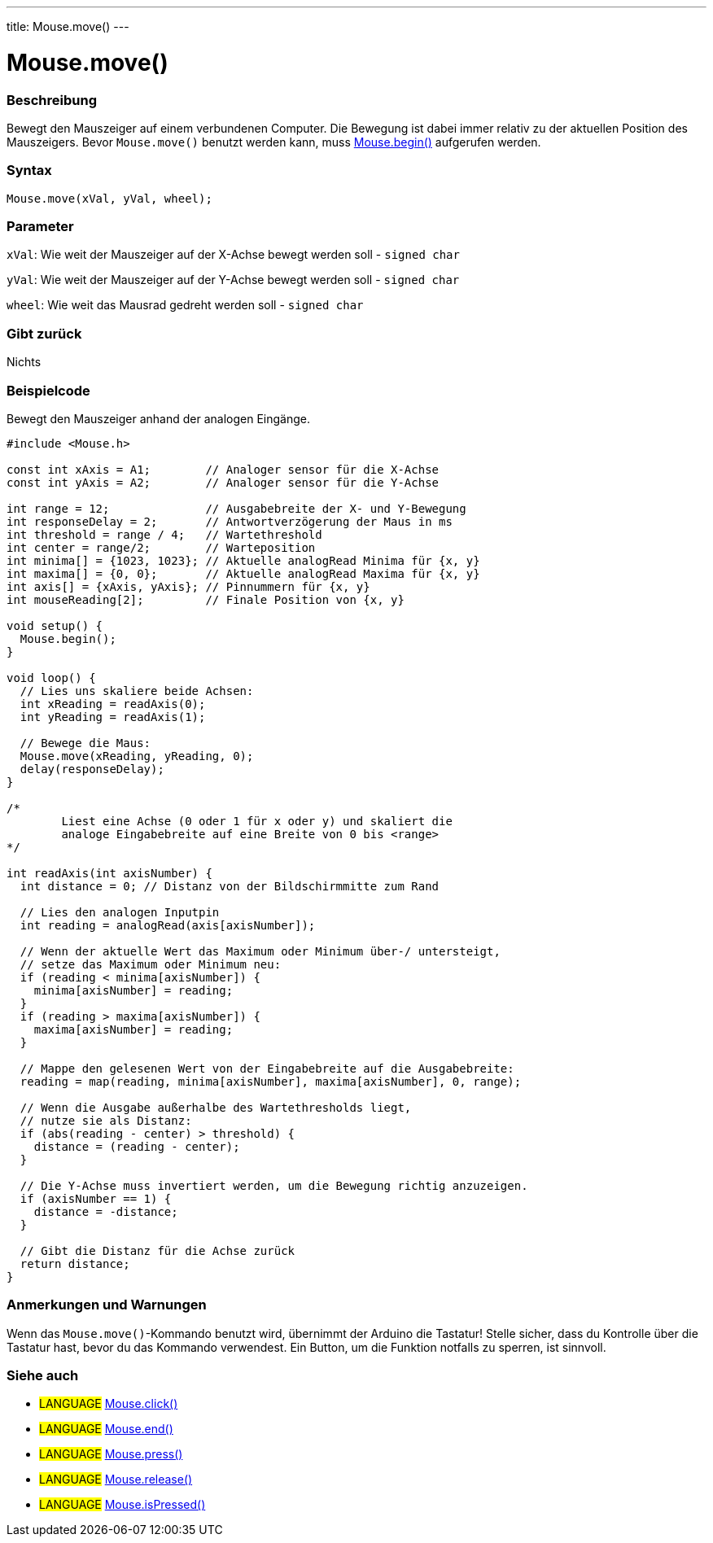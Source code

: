 ---
title: Mouse.move()
---




= Mouse.move()


// OVERVIEW SECTION STARTS
[#overview]
--

[float]
=== Beschreibung
Bewegt den Mauszeiger auf einem verbundenen Computer. Die Bewegung ist dabei immer relativ zu der aktuellen Position des Mauszeigers.
Bevor `Mouse.move()` benutzt werden kann, muss link:../mousebegin[Mouse.begin()] aufgerufen werden.
[%hardbreaks]


[float]
=== Syntax
`Mouse.move(xVal, yVal, wheel);`


[float]
=== Parameter
`xVal`: Wie weit der Mauszeiger auf der X-Achse bewegt werden soll - `signed char`

`yVal`: Wie weit der Mauszeiger auf der Y-Achse bewegt werden soll - `signed char`

`wheel`: Wie weit das Mausrad gedreht werden soll - `signed char`
[float]
=== Gibt zurück
Nichts

--
// OVERVIEW SECTION ENDS




// HOW TO USE SECTION STARTS
[#howtouse]
--

[float]
=== Beispielcode
// Describe what the example code is all about and add relevant code   ►►►►► THIS SECTION IS MANDATORY ◄◄◄◄◄

Bewegt den Mauszeiger anhand der analogen Eingänge.

[source,arduino]
----
#include <Mouse.h>

const int xAxis = A1;        // Analoger sensor für die X-Achse
const int yAxis = A2;        // Analoger sensor für die Y-Achse

int range = 12;              // Ausgabebreite der X- und Y-Bewegung
int responseDelay = 2;       // Antwortverzögerung der Maus in ms
int threshold = range / 4;   // Wartethreshold
int center = range/2;        // Warteposition
int minima[] = {1023, 1023}; // Aktuelle analogRead Minima für {x, y}
int maxima[] = {0, 0};       // Aktuelle analogRead Maxima für {x, y}
int axis[] = {xAxis, yAxis}; // Pinnummern für {x, y}
int mouseReading[2];         // Finale Position von {x, y}

void setup() {
  Mouse.begin();
}

void loop() {
  // Lies uns skaliere beide Achsen:
  int xReading = readAxis(0);
  int yReading = readAxis(1);

  // Bewege die Maus:
  Mouse.move(xReading, yReading, 0);
  delay(responseDelay);
}

/*
	Liest eine Achse (0 oder 1 für x oder y) und skaliert die
	analoge Eingabebreite auf eine Breite von 0 bis <range>
*/

int readAxis(int axisNumber) {
  int distance = 0; // Distanz von der Bildschirmmitte zum Rand

  // Lies den analogen Inputpin
  int reading = analogRead(axis[axisNumber]);

  // Wenn der aktuelle Wert das Maximum oder Minimum über-/ untersteigt,
  // setze das Maximum oder Minimum neu:
  if (reading < minima[axisNumber]) {
    minima[axisNumber] = reading;
  }
  if (reading > maxima[axisNumber]) {
    maxima[axisNumber] = reading;
  }

  // Mappe den gelesenen Wert von der Eingabebreite auf die Ausgabebreite:
  reading = map(reading, minima[axisNumber], maxima[axisNumber], 0, range);

  // Wenn die Ausgabe außerhalbe des Wartethresholds liegt,
  // nutze sie als Distanz:
  if (abs(reading - center) > threshold) {
    distance = (reading - center);
  }

  // Die Y-Achse muss invertiert werden, um die Bewegung richtig anzuzeigen.
  if (axisNumber == 1) {
    distance = -distance;
  }

  // Gibt die Distanz für die Achse zurück
  return distance;
}
----
[%hardbreaks]

[float]
=== Anmerkungen und Warnungen
Wenn das `Mouse.move()`-Kommando benutzt wird, übernimmt der Arduino die Tastatur! Stelle sicher, dass du Kontrolle über die Tastatur hast, bevor du das Kommando verwendest.
Ein Button, um die Funktion notfalls zu sperren, ist sinnvoll.

--
// HOW TO USE SECTION ENDS


// SEE ALSO SECTION
[#see_also]
--

[float]
=== Siehe auch

[role="language"]
* #LANGUAGE# link:../mouseclick[Mouse.click()]
* #LANGUAGE# link:../mouseend[Mouse.end()]
* #LANGUAGE# link:../mousepress[Mouse.press()]
* #LANGUAGE# link:../mouserelease[Mouse.release()]
* #LANGUAGE# link:../mouseispressed[Mouse.isPressed()]

--
// SEE ALSO SECTION ENDS
